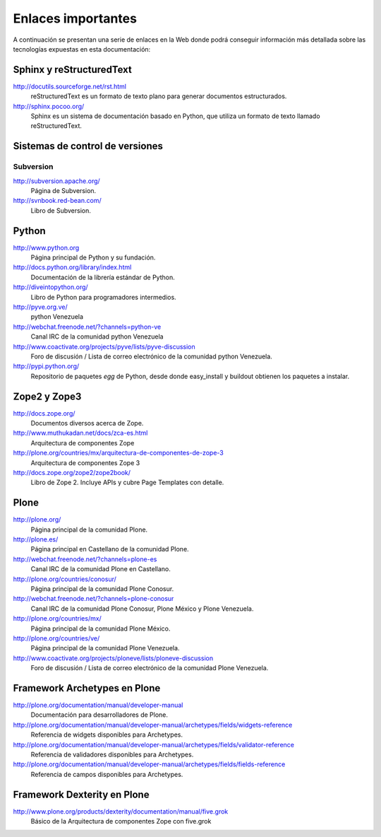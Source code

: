 .. -*- coding: utf-8 -*-

===================
Enlaces importantes
===================

A continuación se presentan una serie de enlaces en la Web donde podrá conseguir información más detallada sobre las tecnologías expuestas en esta documentación:

Sphinx y reStructuredText
=========================

http://docutils.sourceforge.net/rst.html
    reStructuredText es un formato de texto plano para generar documentos estructurados.

http://sphinx.pocoo.org/
    Sphinx es un sistema de documentación basado en Python, que utiliza un
    formato de texto llamado reStructuredText.


Sistemas de control de versiones
================================

Subversion
----------

http://subversion.apache.org/
    Página de Subversion.

http://svnbook.red-bean.com/
    Libro de Subversion.


Python
======

http://www.python.org
    Página principal de Python y su fundación.

http://docs.python.org/library/index.html
    Documentación de la librería estándar de Python.

http://diveintopython.org/
    Libro de Python para programadores intermedios.

http://pyve.org.ve/
    python Venezuela

http://webchat.freenode.net/?channels=python-ve
    Canal IRC de la comunidad python Venezuela

http://www.coactivate.org/projects/pyve/lists/pyve-discussion
    Foro de discusión / Lista de correo electrónico de la comunidad python Venezuela.

http://pypi.python.org/
    Repositorio de paquetes `egg` de Python, desde donde easy_install y
    buildout obtienen los paquetes a instalar.



Zope2 y Zope3
=============

http://docs.zope.org/
    Documentos diversos acerca de Zope.

http://www.muthukadan.net/docs/zca-es.html
    Arquitectura de componentes Zope

http://plone.org/countries/mx/arquitectura-de-componentes-de-zope-3
    Arquitectura de componentes Zope 3

http://docs.zope.org/zope2/zope2book/
    Libro de Zope 2. Incluye APIs y cubre Page Templates con detalle.


Plone
=====

http://plone.org/
    Página principal de la comunidad Plone.

http://plone.es/
    Página principal en Castellano de la comunidad Plone.

http://webchat.freenode.net/?channels=plone-es
    Canal IRC de la comunidad Plone en Castellano.

http://plone.org/countries/conosur/
    Página principal de la comunidad Plone Conosur.

http://webchat.freenode.net/?channels=plone-conosur
    Canal IRC de la comunidad Plone Conosur, Plone México y Plone Venezuela.

http://plone.org/countries/mx/
    Página principal de la comunidad Plone México.

http://plone.org/countries/ve/
    Página principal de la comunidad Plone Venezuela.

http://www.coactivate.org/projects/ploneve/lists/ploneve-discussion
    Foro de discusión / Lista de correo electrónico de la comunidad Plone Venezuela.


Framework Archetypes en Plone
=============================

http://plone.org/documentation/manual/developer-manual
    Documentación para desarrolladores de Plone.

http://plone.org/documentation/manual/developer-manual/archetypes/fields/widgets-reference
    Referencia de widgets disponibles para Archetypes.

http://plone.org/documentation/manual/developer-manual/archetypes/fields/validator-reference
    Referencia de validadores disponibles para Archetypes.

http://plone.org/documentation/manual/developer-manual/archetypes/fields/fields-reference
    Referencia de campos disponibles para Archetypes.


Framework Dexterity en Plone
============================

http://www.plone.org/products/dexterity/documentation/manual/five.grok
    Básico de la Arquitectura de componentes Zope con five.grok

